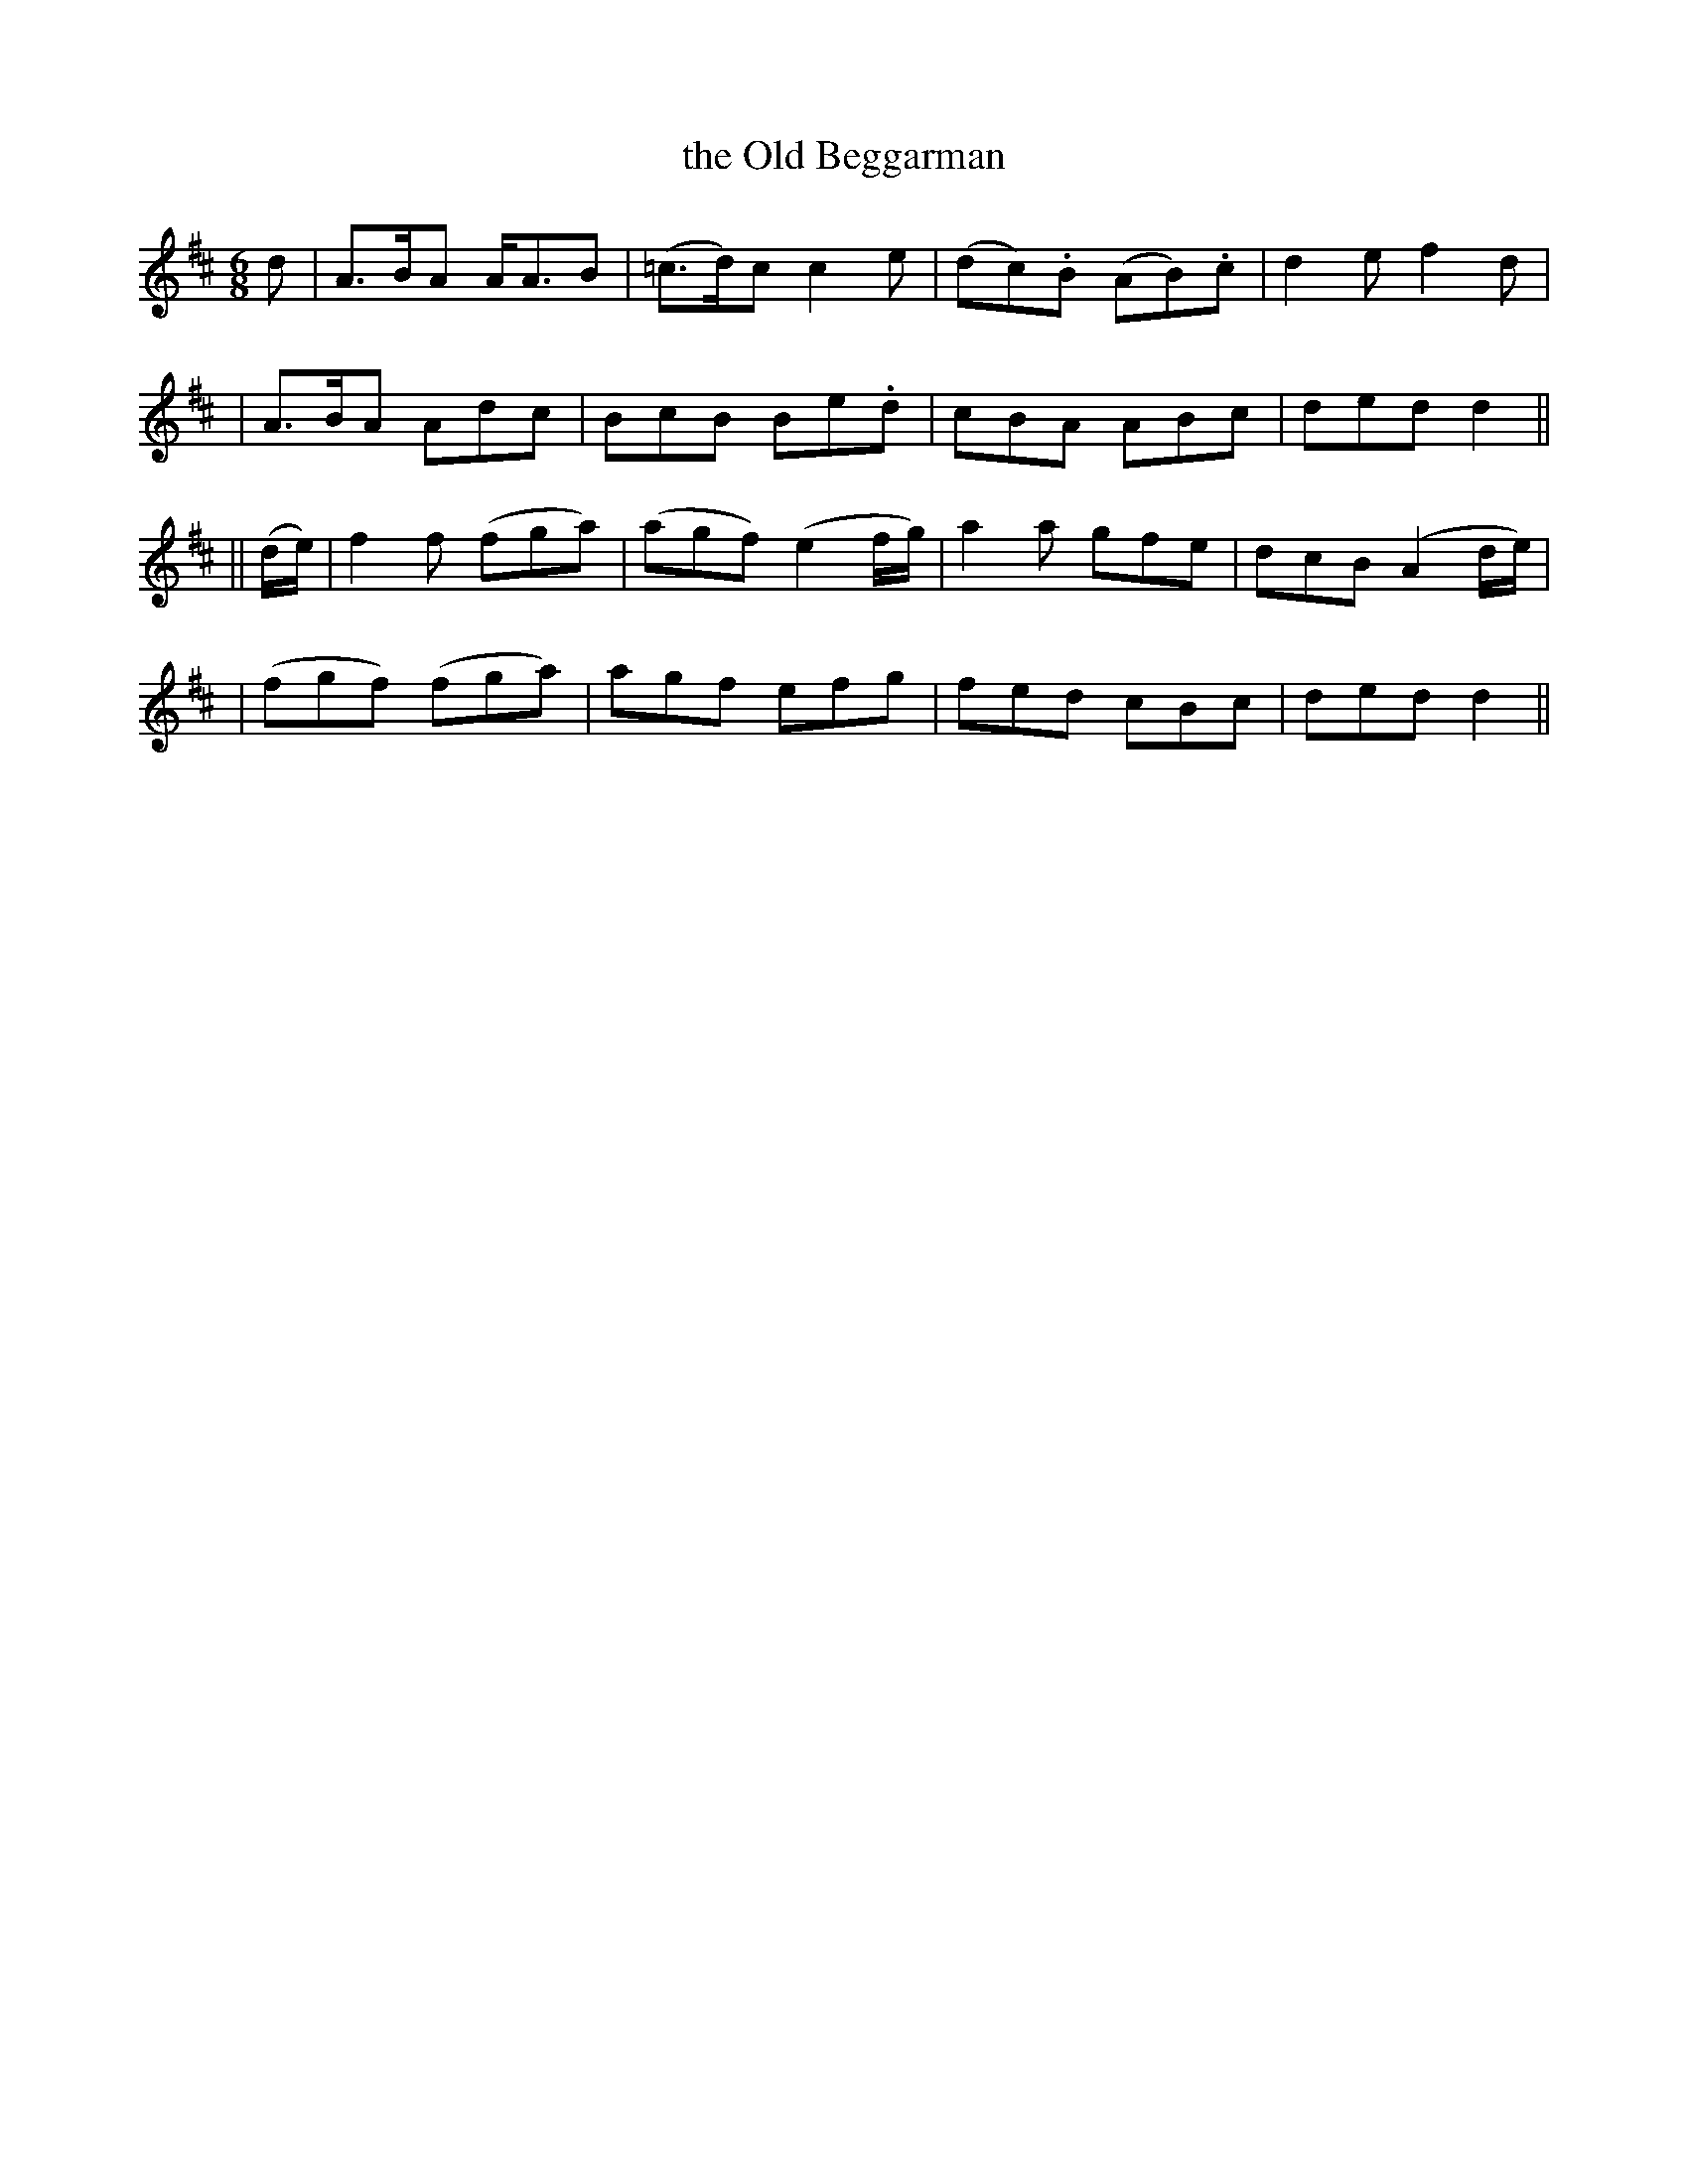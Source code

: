 X: 267
T: the Old Beggarman
B: O'Neill's 267
N: "With spirit"
N: "Collected by J.O'Neill"
M: 6/8
L: 1/8
K:D
d \
| A>BA A<AB | (=c>d)c c2e | (dc).B (AB).c | d2e f2d |
| A>BA Adc | BcB Be.d | cBA ABc | ded d2||
|| (d/e/) \
| f2f (fga) | (agf) (e2f/g/) | a2a gfe | dcB (A2d/e/) |
| (fgf) (fga) | agf efg | fed cBc | ded d2 ||
